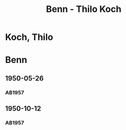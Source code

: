 #+STARTUP: content
#+STARTUP: showall
# +STARTUP: showeverything
#+TITLE: Benn - Thilo Koch

* Koch, Thilo
:PROPERTIES:
:EMPF:     1
:FROM: Benn
:TO: Koch, Thilo
:CUSTOM_ID: koch_thilo
:GEB:      
:TOD:      
:END:
* Benn
:PROPERTIES:
:TO: Benn
:FROM: Koch, Thilo
:END:
** 1950-05-26
   :PROPERTIES:
   :CUSTOM_ID: ko1950-05-26
   :TRAD: 
   :END:
*** AB1957
:PROPERTIES:
:S: 191-92
:S_KOM: 369
:END:
** 1950-10-12
   :PROPERTIES:
   :CUSTOM_ID: ko1950-10-12
   :TRAD:     
   :END:
*** AB1957
:PROPERTIES:
:S: 198-99
:S_KOM: 371
:END:






